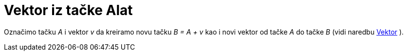 = Vektor iz tačke Alat
:page-en: tools/Vector_from_Point
ifdef::env-github[:imagesdir: /bs/modules/ROOT/assets/images]

Označimo tačku _A_ i vektor _v_ da kreiramo novu tačku _B = A + v_ kao i novi vektor od tačke _A_ do tačke _B_ (vidi
naredbu xref:/Vektor_Naredba.adoc[Vektor] ).
